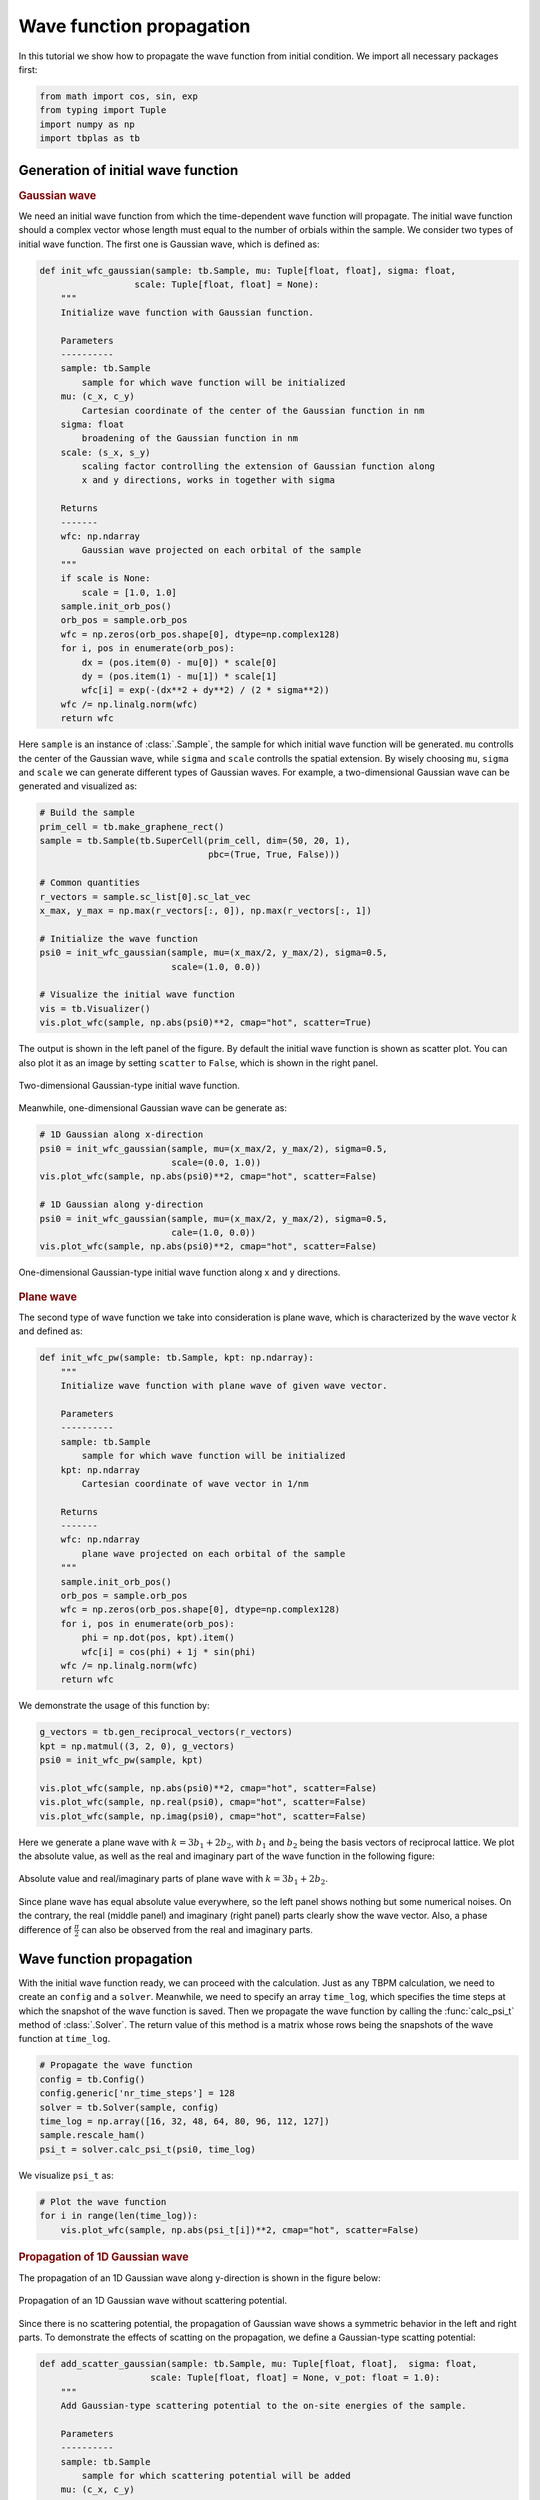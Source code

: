 Wave function propagation
=========================

In this tutorial we show how to propagate the wave function from initial condition. We import all
necessary packages first:

.. code-block:: python

    from math import cos, sin, exp
    from typing import Tuple
    import numpy as np
    import tbplas as tb


Generation of initial wave function
-----------------------------------

.. rubric:: Gaussian wave

We need an initial wave function from which the time-dependent wave function will propagate. The
initial wave function should a complex vector whose length must equal to the number of orbials
within the sample. We consider two types of initial wave function. The first one is Gaussian wave,
which is defined as:

.. code-block:: python

    def init_wfc_gaussian(sample: tb.Sample, mu: Tuple[float, float], sigma: float,
                      scale: Tuple[float, float] = None):
        """
        Initialize wave function with Gaussian function.

        Parameters
        ----------
        sample: tb.Sample
            sample for which wave function will be initialized
        mu: (c_x, c_y)
            Cartesian coordinate of the center of the Gaussian function in nm
        sigma: float
            broadening of the Gaussian function in nm
        scale: (s_x, s_y)
            scaling factor controlling the extension of Gaussian function along
            x and y directions, works in together with sigma

        Returns
        -------
        wfc: np.ndarray
            Gaussian wave projected on each orbital of the sample
        """
        if scale is None:
            scale = [1.0, 1.0]
        sample.init_orb_pos()
        orb_pos = sample.orb_pos
        wfc = np.zeros(orb_pos.shape[0], dtype=np.complex128)
        for i, pos in enumerate(orb_pos):
            dx = (pos.item(0) - mu[0]) * scale[0]
            dy = (pos.item(1) - mu[1]) * scale[1]
            wfc[i] = exp(-(dx**2 + dy**2) / (2 * sigma**2))
        wfc /= np.linalg.norm(wfc)
        return wfc

Here ``sample`` is an instance of :class:`.Sample`, the sample for which initial wave function will be
generated. ``mu`` controlls the center of the Gaussian wave, while ``sigma`` and ``scale`` controlls
the spatial extension. By wisely choosing ``mu``, ``sigma`` and ``scale`` we can generate different
types of Gaussian waves. For example, a two-dimensional Gaussian wave can be generated and visualized
as:

.. code-block:: python

    # Build the sample
    prim_cell = tb.make_graphene_rect()
    sample = tb.Sample(tb.SuperCell(prim_cell, dim=(50, 20, 1),
                                    pbc=(True, True, False)))

    # Common quantities
    r_vectors = sample.sc_list[0].sc_lat_vec
    x_max, y_max = np.max(r_vectors[:, 0]), np.max(r_vectors[:, 1])

    # Initialize the wave function
    psi0 = init_wfc_gaussian(sample, mu=(x_max/2, y_max/2), sigma=0.5,
                             scale=(1.0, 0.0))

    # Visualize the initial wave function
    vis = tb.Visualizer()
    vis.plot_wfc(sample, np.abs(psi0)**2, cmap="hot", scatter=True)

The output is shown in the left panel of the figure. By default the initial wave function is shown
as scatter plot. You can also plot it as an image by setting ``scatter`` to ``False``, which is shown
in the right panel.

.. figure:: images/wfc_prop/gau_2d.png
    :align: center

    Two-dimensional Gaussian-type initial wave function.

Meanwhile, one-dimensional Gaussian wave can be generate as:

.. code-block:: python

    # 1D Gaussian along x-direction
    psi0 = init_wfc_gaussian(sample, mu=(x_max/2, y_max/2), sigma=0.5,
                             scale=(0.0, 1.0))
    vis.plot_wfc(sample, np.abs(psi0)**2, cmap="hot", scatter=False)

    # 1D Gaussian along y-direction
    psi0 = init_wfc_gaussian(sample, mu=(x_max/2, y_max/2), sigma=0.5,
                             cale=(1.0, 0.0))
    vis.plot_wfc(sample, np.abs(psi0)**2, cmap="hot", scatter=False)

.. figure:: images/wfc_prop/gau_1d.png
    :align: center

    One-dimensional Gaussian-type initial wave function along x and y directions.

.. rubric:: Plane wave

The second type of wave function we take into consideration is plane wave, which is characterized
by the wave vector :math:`k` and defined as:

.. code-block:: python

    def init_wfc_pw(sample: tb.Sample, kpt: np.ndarray):
        """
        Initialize wave function with plane wave of given wave vector.

        Parameters
        ----------
        sample: tb.Sample
            sample for which wave function will be initialized
        kpt: np.ndarray
            Cartesian coordinate of wave vector in 1/nm

        Returns
        -------
        wfc: np.ndarray
            plane wave projected on each orbital of the sample
        """
        sample.init_orb_pos()
        orb_pos = sample.orb_pos
        wfc = np.zeros(orb_pos.shape[0], dtype=np.complex128)
        for i, pos in enumerate(orb_pos):
            phi = np.dot(pos, kpt).item()
            wfc[i] = cos(phi) + 1j * sin(phi)
        wfc /= np.linalg.norm(wfc)
        return wfc

We demonstrate the usage of this function by:

.. code-block:: python

    g_vectors = tb.gen_reciprocal_vectors(r_vectors)
    kpt = np.matmul((3, 2, 0), g_vectors)
    psi0 = init_wfc_pw(sample, kpt)

    vis.plot_wfc(sample, np.abs(psi0)**2, cmap="hot", scatter=False)
    vis.plot_wfc(sample, np.real(psi0), cmap="hot", scatter=False)
    vis.plot_wfc(sample, np.imag(psi0), cmap="hot", scatter=False)

Here we generate a plane wave with :math:`k=3b_1+2b_2`, with :math:`b_1` and :math:`b_2` being the basis
vectors of reciprocal lattice. We plot the absolute value, as well as the real and imaginary part of the
wave function in the following figure:

.. figure:: images/wfc_prop/pw.png
    :align: center

    Absolute value and real/imaginary parts of plane wave with :math:`k=3b_1+2b_2`.

Since plane wave has equal absolute value everywhere, so the left panel shows nothing but some numerical
noises. On the contrary, the real (middle panel) and imaginary (right panel) parts clearly show the wave
vector. Also, a phase difference of :math:`\frac{\pi}{2}` can also be observed from the real and imaginary
parts.

Wave function propagation
-------------------------

With the initial wave function ready, we can proceed with the calculation. Just as any TBPM calculation, we
need to create an ``config`` and a ``solver``. Meanwhile, we need to specify an array ``time_log``, which
specifies the time steps at which the snapshot of the wave function is saved. Then we propagate the wave function
by calling the :func:`calc_psi_t` method of :class:`.Solver`. The return value of this method is a matrix whose
rows being the snapshots of the wave function at ``time_log``.

.. code-block:: python

    # Propagate the wave function
    config = tb.Config()
    config.generic['nr_time_steps'] = 128
    solver = tb.Solver(sample, config)
    time_log = np.array([16, 32, 48, 64, 80, 96, 112, 127])
    sample.rescale_ham()
    psi_t = solver.calc_psi_t(psi0, time_log)

We visualize ``psi_t`` as:

.. code-block:: python

    # Plot the wave function
    for i in range(len(time_log)):
        vis.plot_wfc(sample, np.abs(psi_t[i])**2, cmap="hot", scatter=False)

.. rubric:: Propagation of 1D Gaussian wave

The propagation of an 1D Gaussian wave along y-direction is shown in the figure below:

.. figure:: images/wfc_prop/gau_0.png
    :align: center

    Propagation of an 1D Gaussian wave without scattering potential.

Since there is no scattering potential, the propagation of Gaussian wave shows a symmetric behavior
in the left and right parts. To demonstrate the effects of scatting on the propagation, we define a
Gaussian-type scatting potential:

.. code-block:: python

    def add_scatter_gaussian(sample: tb.Sample, mu: Tuple[float, float],  sigma: float,
                         scale: Tuple[float, float] = None, v_pot: float = 1.0):
        """
        Add Gaussian-type scattering potential to the on-site energies of the sample.

        Parameters
        ----------
        sample: tb.Sample
            sample for which scattering potential will be added
        mu: (c_x, c_y)
            Cartesian coordinate of the center of the Gaussian function in nm
        sigma: float
            broadening of the Gaussian function in nm
        scale: (s_x, s_y)
            scaling factor controlling the extension of Gaussian function along
            x and y directions, works in together with sigma
        v_pot: float
            maximum of the scattering potential in eV

        Returns
        -------
        None. sample.orb_eng is modified.
        """
        if scale is None:
            scale = [1.0, 1.0]
        sample.init_orb_pos()
        sample.init_orb_eng()
        orb_pos = sample.orb_pos
        orb_eng = sample.orb_eng
        for i, pos in enumerate(orb_pos):
            dx = (pos.item(0) - mu[0]) * scale[0]
            dy = (pos.item(1) - mu[1]) * scale[1]
            orb_eng[i] += v_pot * exp(-(dx**2 + dy**2) / (2 * sigma**2))

Most of the arguments of this function are similar to that of ``init_wfc_gaussian``. We introduce one
more argument ``v_pot`` to control the scattering potential. If ``v_pot`` is positive, then it is a
repulsive scattering center, which will drive the electron away. On the contrary, if ``v_pot`` is
negative, then it becomes an attractive scattering center, and electrons will accumulate around it.
We try with the repulsive scattering center first:

.. code-block:: python

    # Add scatting center
    add_scatter_gaussian(sample, mu=(x_max/4, y_max/2), sigma=0.5, v_pot=1.0)

    # Propagate the wave function
    config = tb.Config()
    config.generic['nr_time_steps'] = 128
    solver = tb.Solver(sample, config)
    time_log = np.array([16, 32, 48, 64, 80, 96, 112, 127])
    sample.rescale_ham()
    psi_t = solver.calc_psi_t(psi0, time_log)

    # Plot the wave function
    for i in range(len(time_log)):
        vis.plot_wfc(sample, np.abs(psi_t[i])**2, cmap="hot", scatter=False)

The argument ``mu=(x_max/4, y_max/2)`` specifies that the scattering center locates at the center of the
left part of the sample. The output is shown as below:

.. figure:: images/wfc_prop/gau_pos.png
    :align: center

    Propagation of an 1D Gaussian wave with repulsive scattering potential.

Obviously, the repulsive scattering center significantly reduces the probability of finding the electron in
the left part of the sample. Similarily, an attractive scattering center can be added to the sample by:

.. code-block:: python

    # Add scatting center
    add_scatter_gaussian(sample, mu=(x_max/4, y_max/2), sigma=0.5, v_pot=-1.0)

And the output is shown as below:

.. figure:: images/wfc_prop/gau_neg.png
    :align: center

    Propagation of an 1D Gaussian wave with attractive scattering potential.

In this case, accumulation of electron in the left part of the sample can be clearly observed.

.. rubric:: Propagation of plane wave

The propagation of plane wave in presence of repulsive and attractive scattering centers are shown as below:

.. figure:: images/wfc_prop/pw_pos.png
    :align: center

    Propagation of plane wave with repulsive scattering potential.

.. figure:: images/wfc_prop/pw_neg.png
    :align: center

    Propagation of plane wave with attractive scattering potential.

Similar conclusions can be drawn as in the 1D Gaussian wave case.
